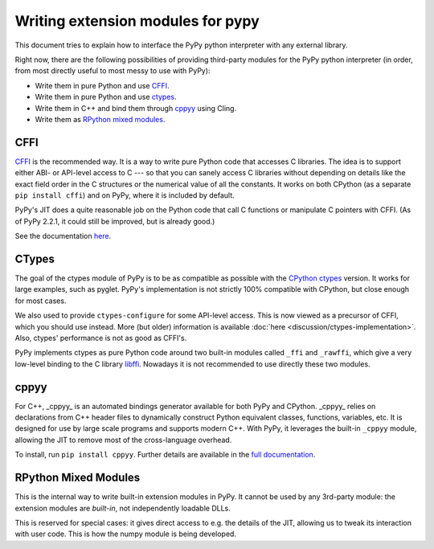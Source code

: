 Writing extension modules for pypy
==================================

This document tries to explain how to interface the PyPy python interpreter
with any external library.

Right now, there are the following possibilities of providing
third-party modules for the PyPy python interpreter (in order, from most
directly useful to most messy to use with PyPy):

* Write them in pure Python and use CFFI_.

* Write them in pure Python and use ctypes_.

* Write them in C++ and bind them through  cppyy_ using Cling.

* Write them as `RPython mixed modules`_.


CFFI
----

CFFI__ is the recommended way.  It is a way to write pure Python code
that accesses C libraries.  The idea is to support either ABI- or
API-level access to C --- so that you can sanely access C libraries
without depending on details like the exact field order in the C
structures or the numerical value of all the constants.  It works on
both CPython (as a separate ``pip install cffi``) and on PyPy, where it
is included by default.

PyPy's JIT does a quite reasonable job on the Python code that call C
functions or manipulate C pointers with CFFI.  (As of PyPy 2.2.1, it
could still be improved, but is already good.)

See the documentation here__.

.. __: http://cffi.readthedocs.org/
.. __: http://cffi.readthedocs.org/


CTypes
------

The goal of the ctypes module of PyPy is to be as compatible as possible
with the `CPython ctypes`_ version.  It works for large examples, such
as pyglet.  PyPy's implementation is not strictly 100% compatible with
CPython, but close enough for most cases.

We also used to provide ``ctypes-configure`` for some API-level access.
This is now viewed as a precursor of CFFI, which you should use instead.
More (but older) information is available :doc:`here <discussion/ctypes-implementation>`.
Also, ctypes' performance is not as good as CFFI's.

.. _CPython ctypes: http://docs.python.org/library/ctypes.html

PyPy implements ctypes as pure Python code around two built-in modules
called ``_ffi`` and ``_rawffi``, which give a very low-level binding to
the C library libffi_.  Nowadays it is not recommended to use directly
these two modules.

.. _libffi: http://sourceware.org/libffi/


cppyy
-----

For C++, _cppyy_ is an automated bindings generator available for both
PyPy and CPython.
_cppyy_ relies on declarations from C++ header files to dynamically
construct Python equivalent classes, functions, variables, etc.
It is designed for use by large scale programs and supports modern C++.
With PyPy, it leverages the built-in ``_cppyy`` module, allowing the JIT to
remove most of the cross-language overhead.

To install, run ``pip install cppyy``.
Further details are available in the `full documentation`_.

.. _`full documentation`: https://cppyy.readthedocs.org/


RPython Mixed Modules
---------------------

This is the internal way to write built-in extension modules in PyPy.
It cannot be used by any 3rd-party module: the extension modules are
*built-in*, not independently loadable DLLs.

This is reserved for special cases: it gives direct access to e.g. the
details of the JIT, allowing us to tweak its interaction with user code.
This is how the numpy module is being developed.


